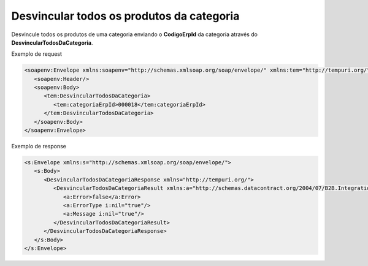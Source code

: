 Desvincular todos os produtos da categoria
=======

Desvincule todos os produtos de uma categoria enviando o **CodigoErpId** da categoria através do **DesvincularTodosDaCategoria**.

Exemplo de request

.. code-block:: xml

  <soapenv:Envelope xmlns:soapenv="http://schemas.xmlsoap.org/soap/envelope/" xmlns:tem="http://tempuri.org/">
     <soapenv:Header/>
     <soapenv:Body>
        <tem:DesvincularTodosDaCategoria>
           <tem:categoriaErpId>000018</tem:categoriaErpId>
        </tem:DesvincularTodosDaCategoria>
     </soapenv:Body>
  </soapenv:Envelope>

  
Exemplo de response

.. code-block:: xml

  <s:Envelope xmlns:s="http://schemas.xmlsoap.org/soap/envelope/">
     <s:Body>
        <DesvincularTodosDaCategoriaResponse xmlns="http://tempuri.org/">
           <DesvincularTodosDaCategoriaResult xmlns:a="http://schemas.datacontract.org/2004/07/B2B.Integration.Webservices" xmlns:i="http://www.w3.org/2001/XMLSchema-instance">
              <a:Error>false</a:Error>
              <a:ErrorType i:nil="true"/>
              <a:Message i:nil="true"/>
           </DesvincularTodosDaCategoriaResult>
        </DesvincularTodosDaCategoriaResponse>
     </s:Body>
  </s:Envelope>
